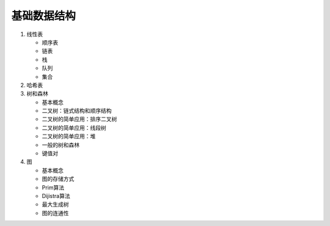基础数据结构
============

1. 线性表

   * 顺序表
   * 链表
   * 栈
   * 队列
   * 集合

2. 哈希表

3. 树和森林

   * 基本概念
   * 二叉树：链式结构和顺序结构
   * 二叉树的简单应用：排序二叉树
   * 二叉树的简单应用：线段树
   * 二叉树的简单应用：堆
   * 一般的树和森林
   * 键值对

4. 图

   * 基本概念
   * 图的存储方式
   * Prim算法
   * Dijistra算法
   * 最大生成树
   * 图的连通性